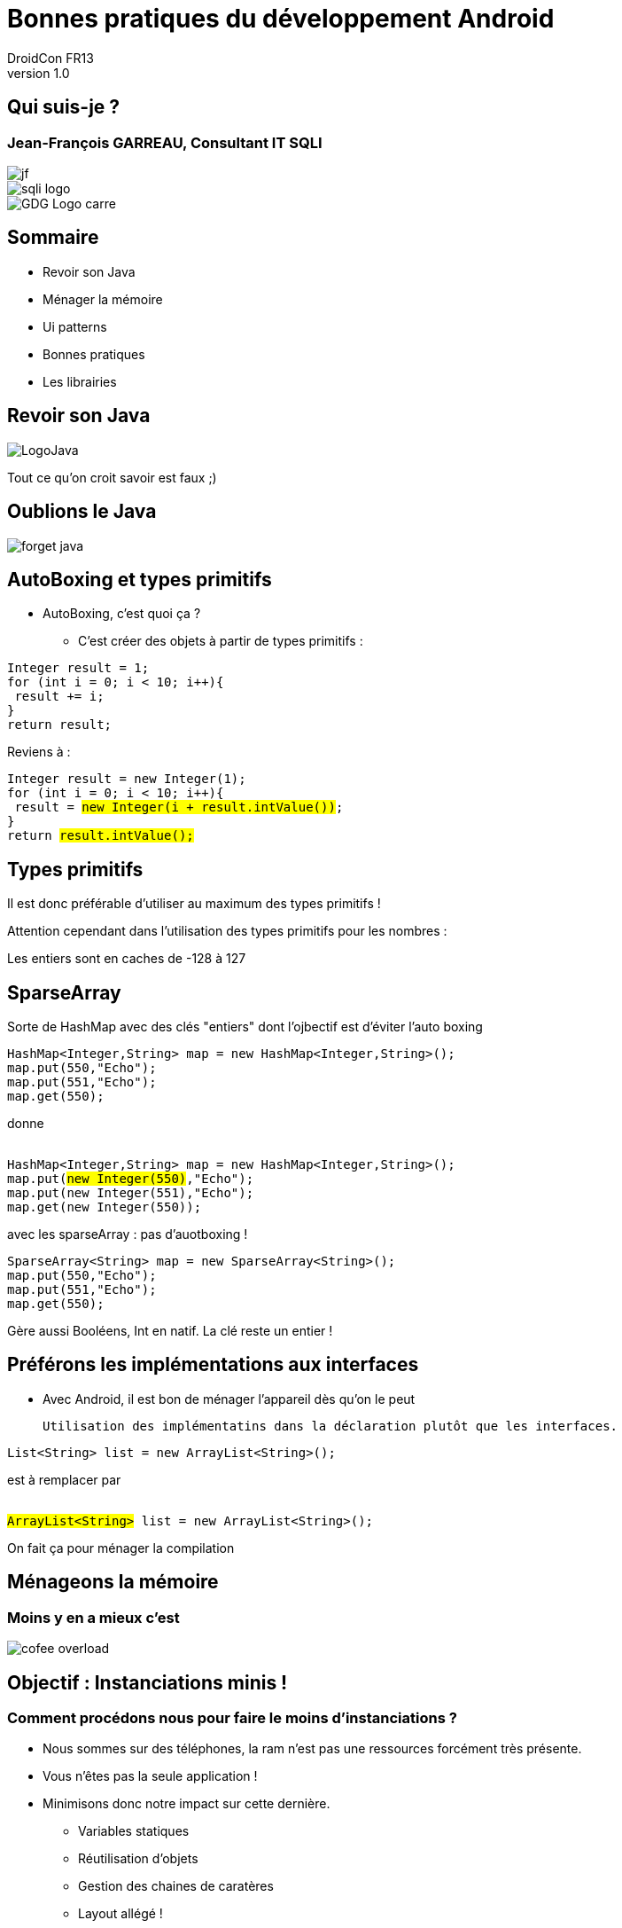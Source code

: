 //
// Génération
//
// dzslides sans embarquer les ressources
// asciidoc <nomfichier>.asciidoc
//
// dzslides en embarquant les ressources
// asciidoc -a data-uri -a linkcss! <nomfichier>.asciidoc
= Bonnes pratiques du développement Android
DroidCon FR13
v1.0
//:doctitle: Titre de la présentation, sans mise en avant de texte sous différentes formes.
:author: DroidCon FR13
:title: Bonnes pratiques du développement Android
:subtitle: Revue des bonnes pratiques et de quelques ui patterns
:description: Revue des bonnes pratiques et de quelques ui patterns
:copyright: Copyright 2013 SQLI
//:website: TBD
//:slidesurl: TBD
// à remplacer par le chemin relatif de notre path d'image
//:imagesdir: 
:backend: dzslides
:linkcss: true
:dzslides-style: sqli
:dzslides-transition: fade
:dzslides-highlight: github
:dzslides-autoplay: 0
// disable syntax highlighting unless turned on explicitly
:syntax: no-highlight
:sqli-custom-css: css/custom.css


//    _____   _   _   _______   _____     ____  
//   |_   _| | \ | | |__   __| |  __ \   / __ \ 
//     | |   |  \| |    | |    | |__) | | |  | |
//     | |   | . ` |    | |    |  _  /  | |  | |
//    _| |_  | |\  |    | |    | | \ \  | |__| |
//   |_____| |_| \_|    |_|    |_|  \_\  \____/ 
//                                              
//        

+++++++++++++++++++++++
<script src="scripts/jquery-1.8.3.min.js"></script>
<script src="scripts/iscroll-lite.js"></script>
<script src="scripts/jquery.hammer.min.js"></script>
<script src="scripts/fastclick.js"></script>
<!--<script src="scripts/swipeview.js"></script>-->
<!--<script src="scripts/code.photoswipe-3.0.5.js"></script>
<script src="scripts/klass.min.js"></script>-->
<!--<script src="scripts/jquery.pageslide.min.js"></script>-->
<!--<script src="scripts/jquery.mobile-1.3.0.min.js"></script>-->
<script type="text/javascript">
window.addEventListener('load', function() {
            new FastClick(document.body);
        }, false);
</script>
+++++++++++++++++++++++

== Qui suis-je ?

===  Jean-François GARREAU, Consultant IT SQLI

image::images/jf.jpg[role="middle avatar"]


image::images/sqli_logo.png[role="company_logo"]

image::images/GDG-Logo-carre.png[role="gdg_logo"]



//     _____    ____    __  __   __  __              _____   _____    ______ 
//    / ____|  / __ \  |  \/  | |  \/  |     /\     |_   _| |  __ \  |  ____|
//   | (___   | |  | | | \  / | | \  / |    /  \      | |   | |__) | | |__   
//    \___ \  | |  | | | |\/| | | |\/| |   / /\ \     | |   |  _  /  |  __|  
//    ____) | | |__| | | |  | | | |  | |  / ____ \   _| |_  | | \ \  | |____ 
//   |_____/   \____/  |_|  |_| |_|  |_| /_/    \_\ |_____| |_|  \_\ |______|
//                                                                           
//      


== Sommaire


* Revoir son Java

* Ménager la mémoire

* Ui patterns

* Bonnes pratiques

* Les librairies
 


//         _             __      __           
//        | |     /\     \ \    / /     /\    
//        | |    /  \     \ \  / /     /  \   
//    _   | |   / /\ \     \ \/ /     / /\ \  
//   | |__| |  / ____ \     \  /     / ____ \ 
//    \____/  /_/    \_\     \/     /_/    \_\
//                                            
//                      

[role="intro fond_2"]
== Revoir son Java

image::images/LogoJava.png[role="icone"]

[NOTES]
====
Tout ce qu'on croit savoir est faux ;)
====


== Oublions le Java


image::images/forget_java.jpg[role="middle"]


== AutoBoxing et types primitifs

* AutoBoxing, c'est quoi ça ?

** C'est créer des objets à partir de types primitifs :
[{stepwise}]
--
[syntax="java"]
----
Integer result = 1;
for (int i = 0; i < 10; i++){
 result += i;
}
return result;
----

Reviens à : 


++++
<div class="listing">
<pre class="java"><code>Integer result = new Integer(1);
for (int i = 0; i &lt; 10; i++){
 result = <mark>new Integer(i + result.intValue())</mark>;
}
return <mark>result.intValue();</mark></code></pre>
</div>
</div>
++++
--

== Types primitifs

Il est donc préférable d'utiliser au maximum des types primitifs !

Attention cependant dans l'utilisation des types primitifs pour les nombres : 

[{middle}]
Les entiers sont en caches de -128 à 127

== SparseArray

Sorte de HashMap avec des clés "entiers" dont l'ojbectif est d'éviter l'auto boxing

[syntax="java"]
----
HashMap<Integer,String> map = new HashMap<Integer,String>();
map.put(550,"Echo");
map.put(551,"Echo");
map.get(550);
----

donne 

[{stepwise}]
--

++++
<div class="listing">
<pre class="java"><code>
HashMap&lt;Integer,String&gt; map = new HashMap&lt;Integer,String&gt;();
map.put(<mark>new Integer(550)</mark>,"Echo");
map.put(new Integer(551),"Echo");
map.get(new Integer(550));
</code></pre></div>
++++

avec les sparseArray : pas d'auotboxing ! 


[syntax="java"]
----
SparseArray<String> map = new SparseArray<String>();
map.put(550,"Echo");
map.put(551,"Echo");
map.get(550);
----
--

[NOTES]
====
Gère aussi Booléens, Int en natif. La clé reste un entier !
====

== Préférons les implémentations aux interfaces

* Avec Android, il est bon de ménager l'appareil dès qu'on le peut 

	Utilisation des implémentatins dans la déclaration plutôt que les interfaces.

[{stepwise}]
--
[syntax="java"]
----
List<String> list = new ArrayList<String>();
----

est à remplacer par 


++++
<div class="listing">
<pre class="java"><code>
<mark>ArrayList&lt;String&gt;</mark> list = new ArrayList&lt;String&gt;();
</code></pre></div>
++++
--

[NOTES]
====
On fait ça pour ménager la compilation
====


//    __  __   ______   __  __    ____    _____   _____    ______ 
//   |  \/  | |  ____| |  \/  |  / __ \  |_   _| |  __ \  |  ____|
//   | \  / | | |__    | \  / | | |  | |   | |   | |__) | | |__   
//   | |\/| | |  __|   | |\/| | | |  | |   | |   |  _  /  |  __|  
//   | |  | | | |____  | |  | | | |__| |  _| |_  | | \ \  | |____ 
//   |_|  |_| |______| |_|  |_|  \____/  |_____| |_|  \_\ |______|
//                                                                
//  

[role="intro fond_2"]
== Ménageons la mémoire

=== Moins y en a mieux c'est

image::images/cofee_overload.jpg[role="icone"]


== Objectif : Instanciations minis ! 

=== Comment procédons nous pour faire le moins d'instanciations ?

* Nous sommes sur des téléphones, la ram n'est pas une ressources forcément très présente.

* Vous n'êtes pas la seule application ! 

* Minimisons donc notre impact sur cette dernière.

** Variables statiques

** Réutilisation d'objets

** Gestion des chaines de caratères

** Layout allégé ! 

** Gestion de l'autoboxing (cf précédement)


== Préférons les variables statiques

=== Quand cela est possible bien entendu

* L'utilisation de variables statiques permet d'économiser des instanciations.

++++
<div class="listing">
<pre class="java"><code>
public long doSomeStuff(int left, int top, int right, int bottom){
	return stuff(new Rect(left, top, right, bottom));
} 

public abstract long stuff(Rect rect);
</code></pre></div>
++++

[{stepwise}]
--
On peut faire mieux ! 

++++
<div class="listing">
<pre class="java"><code>
private <mark>static final</mark> Rect rect = new Rect();

public long doSomeStuff(int left, int top, int right, int bottom){
	<mark>rect.set(left, top, right, bottom)</mark>;
	return stuff(rect);
} 

public abstract long stuff(Rect rect);
</code></pre></div>
++++
--

== Réutilisons des objets !

++++
<div class="listing">
<pre class="java"><code>
private static final int  MSG_ANIMATION_FRAME = 0xcafe;

public void sendMessage(Handler handler, Object userInfo){
	final Message message = <mark>new Message();</mark>
	message.what = MSG_ANIMATION_FRAME;
	message.obj = userInfo;

	handler.sendMessage(message);
} 
</code></pre></div>
++++


Peut être remplacé par 

++++
<div class="listing">
<pre class="java"><code>
private static final int  MSG_ANIMATION_FRAME = 0xcafe;

public void sendMessage(Handler handler, Object userInfo){
  final Message message = <mark>Message.obtain();</mark>
  message.what = MSG_ANIMATION_FRAME;
  message.obj = userInfo;

  handler.sendMessage(message);
} 
</code></pre></div>
++++

* Article sur la mise en place de ce design pattern : http://www.devahead.com/blog/2011/12/recycling-objects-in-android-with-an-object-pool-to-avoid-garbage-collection/?utm_source=%23AndroidDev+Weekly&utm_campaign=65486bb85d-NEWSLETTER&utm_medium=email[Design Pattern Object Pool]

== ViewHolder

=== Réutilisation de vue sur les listView

* pattern de réutilisabilité des vues 

PAS BIEN ! 

++++
<div class="listing">
<pre class="java"><code>
public View getView(int position, View convertView, ViewGroup parent) {
    <mark>LayoutInflater inflater = (LayoutInflater) context
        .getSystemService(Context.LAYOUT_INFLATER_SERVICE);
    View rowView = inflater.inflate(R.layout.rowlayout, parent, false);</mark>
    TextView textView = (TextView) rowView.findViewById(R.id.label);
    ImageView imageView = (ImageView) rowView.findViewById(R.id.icon);
    textView.setText(values[position]);
    // Change the icon for Windows and iPhone
    String s = values[position];
    if (s.startsWith("iPhone")) {
      imageView.setImageResource(R.drawable.no);
    } else {
      imageView.setImageResource(R.drawable.ok);
    }

    return rowView;
  }
</code></pre></div>
++++

== ViewHolder

=== Réutilisation de vue sur les listView

BIEN ! 

++++
<div class="listing">
<pre class="java"><code>
public View getView(int position, View convertView, ViewGroup parent) {
	View rowView = null;

	<mark>if (convertView == null){</mark>
	    LayoutInflater inflater = (LayoutInflater) context
	        .getSystemService(Context.LAYOUT_INFLATER_SERVICE);
	    rowView = inflater.inflate(R.layout.rowlayout, parent, false);
	}else{
		<mark>rowView = convertView;</mark>
	}
    TextView textView = (TextView) rowView.findViewById(R.id.label);
    ImageView imageView = (ImageView) rowView.findViewById(R.id.icon);
    textView.setText(values[position]);
    // Change the icon for Windows and iPhone
    String s = values[position];
    if (s.startsWith("iPhone")) {
      imageView.setImageResource(R.drawable.no);
    } else {
      imageView.setImageResource(R.drawable.ok);
    }

    return rowView;
  }
</code></pre></div>
++++


== ViewHolder

=== Pourquoi donc ?

image::images/list_view_explain.jpg[{middle}, height="500px"]

== Gestion des chaines de caratères

* Préférez le StringBuffer aux concaténations de chaines !

* Pensez aussi à référencer 1 fois les chaines de caratères de vos vues si elles sont statiques. Utile pour le listView, ...

== Layout allégés

* Un arbre de layout trop compliqué va instancier beaucoup d'objets ! 

** Préférez le GridLayout (disponible depuis 10 mais rétrocompatible jusqu'à 7)

** Ou utilisez des Relatives Layouts

** N'hésitez pas non plus à mutualiser vos layouts ! 

  L'utilisation des balises merges et includes se révèle fort utile.

[NOTES]
====
Utiliser les balises merges pour réutiliser des layouts
====

//    _    _   _____     _____               _______   _______   ______   _____    _   _ 
//   | |  | | |_   _|   |  __ \      /\     |__   __| |__   __| |  ____| |  __ \  | \ | |
//   | |  | |   | |     | |__) |    /  \       | |       | |    | |__    | |__) | |  \| |
//   | |  | |   | |     |  ___/    / /\ \      | |       | |    |  __|   |  _  /  | . ` |
//   | |__| |  _| |_    | |       / ____ \     | |       | |    | |____  | | \ \  | |\  |
//    \____/  |_____|   |_|      /_/    \_\    |_|       |_|    |______| |_|  \_\ |_| \_|
//                                                                                       
// 

[role="intro fond_2"]
== Ui patterns

image::images/ActionBar2.png[role="icone"]

== Action Bar

+++++++++++++++++++++++
<div class="nexus4">
  <div id="ab_1">
    <a id="ab_contact" href="#" ></a>
  </div>
  <div id="ab_2">
    <a id="ab_click" href="#"></a>
  </div>
  <div id="ab_circle"></div>
</div>

 <script type="text/javascript">
  jQuery(function() {
      jQuery("#ab_2").hide();
      function clickContact(){
        jQuery("#ab_circle").hide();
        jQuery("#ab_1").hide();
        jQuery("#ab_2").show();
        return false;
      }
      jQuery("#ab_contact").click(clickContact);

      function clickClick(){
        jQuery("#ab_circle").hide();
        jQuery("#ab_2").hide();
        jQuery("#ab_1").show();
        return false;
      }
      jQuery("#ab_click").on("click", clickClick);
                   
  });
</script>
+++++++++++++++++++++++

//image::images/action_bar.jpg[{middle},height="400px"]

== DashBoard

//image::images/dashboard.jpg[{middle},height="400px"]

+++++++++++++++++++++++
<div class="nexus4">
  <div id="dashboard">
    <a id="db_maps" href="#" >Maps</a>
    <a id="db_galery" href="#" >Gallery</a>
    <a id="db_calendar" href="#" >Calendar</a>
    <a id="db_gmail" href="#" >Gmail</a>
    <div id="toast_maps"></div>
    <div id="toast_galery"></div>
    <div id="toast_calendar"></div>
    <div id="toast_gmail"></div>
  </div>
  
</div>

 <script type="text/javascript">
  jQuery(function() {
      jQuery('#toast_maps').hide();
      jQuery('#toast_galery').hide();
      jQuery('#toast_calendar').hide();
      jQuery('#toast_gmail').hide();
      jQuery("#db_maps").on("click", function(){ 
        jQuery("#toast_maps").show();
        setTimeout(function(){
          jQuery('#toast_maps').hide("slow");
        },1000);
        return false;
      });   
      jQuery("#db_galery").on("click", function(){ 
        jQuery("#toast_galery").show();
        setTimeout(function(){
          jQuery('#toast_galery').hide("slow");
        },1000);
        return false;
      });   
      jQuery("#db_calendar").on("click", function(){ 
        jQuery("#toast_calendar").show();
        setTimeout(function(){
          jQuery('#toast_calendar').hide("slow");
        },1000);
        return false;
      });   
      jQuery("#db_gmail").on("click", function(){ 
        jQuery("#toast_gmail").show();
        setTimeout(function(){
          jQuery('#toast_gmail').hide("slow");
        },1000);
        return false;
      });     
                   
  });
</script>
+++++++++++++++++++++++

== NavigationDrawer

// à regarder : http://srobbin.com/jquery-plugins/pageslide/

+++++++++++++++++++++++
<div class="nexus4 phone">
  <div id="sliding">
    <div id="sliding_divs">
      <div id="sliding_menu">
        <ul>
            <li><div id="sliding_item1">Nav 1</div></li>
            <li><div id="sliding_item2">Nav 2</div></li>
            <li><div id="sliding_item3">Nav 3</div></li>
        </ul>
      </div>
      <div id="sliding_home">
        <div id="sliding_home_content"></div>
        <a id="sliding_open" href="#" ></a>
      </div>
    </div>
  </div>
  <div class="nexus4header"></div>
  <div class="nexus4footer"></div>
</div>
<script type="text/javascript">
  jQuery(function() {
    //jQuery('#sliding_menu').hide();
    jQuery("#sliding_open").on("click", function(){ 
      if (jQuery('#sliding_home').hasClass("translate")){
        jQuery('#sliding_menu').removeClass("translate");
        jQuery('#sliding_home').removeClass("translate");
      }else{
        jQuery('#sliding_menu').addClass("translate");
        jQuery('#sliding_home').addClass("translate");
      }
      return false;
    });
    
  });
 </script>
+++++++++++++++++++++++

== PullToRefresh

// Voir avec IScroll

+++++++++++++++++++++++
<div id="pull" class="nexus4 phone">  

  <div id="pullwrapper">
    <div id="wrapper" >
      <div id="scroller">
        <div id="pullDown">
            <span class="pullDownIcon"></span><span class="pullDownLabel">Pull down to refresh...</span>
        </div>
        <ul id="thelist">
            <li>Pretty row 1</li>
            <li>Pretty row 2</li>
            <li>Pretty row 3</li>
            <li>Pretty row 4</li>
            <li>Pretty row 5</li>
            <li>Pretty row 6</li>
            <li>Pretty row 7</li>
            <li>Pretty row 8</li>
            <li>Pretty row 9</li>
            <li>Pretty row 10</li>
            <li>Pretty row 11</li>
            <li>Pretty row 12</li>
            <li>Pretty row 13</li>
            <li>Pretty row 14</li>
            <li>Pretty row 15</li>
            <li>Pretty row 16</li>
            <li>Pretty row 17</li>
            
        </ul>
      </div>
    </div>
  </div>
  <div class="nexus4header"></div>
</div>
<script type="text/javascript">

var myScroll,
  pullDownEl, pullDownOffset,
  generatedCount = 0;

function pullDownAction () {
  setTimeout(function () {  // <-- Simulate network congestion, remove setTimeout from production!
    var el, li, i;
    el = document.getElementById('thelist');

    for (i=0; i<3; i++) {
      li = document.createElement('li');
      li.innerText = 'Generated row ' + (++generatedCount);
      el.insertBefore(li, el.childNodes[0]);
    }
    
    myScroll.refresh();   // Remember to refresh when contents are loaded (ie: on ajax completion)
  }, 1000); // <-- Simulate network congestion, remove setTimeout from production!
}

function loaded() {
  pullDownEl = document.getElementById('pullDown');
  pullDownOffset = pullDownEl.offsetHeight;
 
  myScroll = new iScroll('wrapper', {
    useTransition: true,
    topOffset: pullDownOffset,
    onRefresh: function () {
      if (pullDownEl.className.match('loading')) {
        pullDownEl.className = '';
        pullDownEl.querySelector('.pullDownLabel').innerHTML = 'Pull down to refresh...';
      }
    },
    onScrollMove: function () {
      if (this.y > 5 && !pullDownEl.className.match('flip')) {
        pullDownEl.className = 'flip';
        pullDownEl.querySelector('.pullDownLabel').innerHTML = 'Release to refresh...';
        this.minScrollY = 0;
      } else if (this.y < 5 && pullDownEl.className.match('flip')) {
        pullDownEl.className = '';
        pullDownEl.querySelector('.pullDownLabel').innerHTML = 'Pull down to refresh...';
        this.minScrollY = -pullDownOffset;
      } 
    },
    onScrollEnd: function () {
      if (pullDownEl.className.match('flip')) {
        pullDownEl.className = 'loading';
        pullDownEl.querySelector('.pullDownLabel').innerHTML = 'Loading...';        
        pullDownAction(); // Execute custom function (ajax call?)
      } 
    }
  });
  
  setTimeout(function () { document.getElementById('wrapper').style.left = '0'; }, 800);
}

document.addEventListener('touchmove', function (e) { e.preventDefault(); }, false);

document.addEventListener('DOMContentLoaded', function () { setTimeout(loaded, 200); }, false);
</script>
<!--
<div id="pull" class="nexus4 phone">  
  <iframe id="pulltorefresh" src="http://cubiq.org/dropbox/iscroll4/examples/pull-to-refresh/" frameborder="0" allowfullscreen></iframe>
</div>
<img id="imgPull" src="images/Pulldowntorefresh.png" height="500px" class="middle"></img>
<script type="text/javascript">
  jQuery(function() {
    if( jQuery.browser.webkit){
      jQuery('#imgPull').hide();
    }else{
      jQuery('#pull').hide();
    }
  });
 </script>
 -->
+++++++++++++++++++++++
//image::images/Pulldowntorefresh.png[{middle},height="500px"]

== QuickActions

//image::images/QuickActions.png[{middle}]

+++++++++++++++++++++++
<div class="nexus4">
  <div id="quickAction">
    <a id="quick_contact" href="#" ></a>    
  </div>
  <div id="quickAction_actions">
    <a id="quick_clicks" href="#" ></a>    
  </div>
  
</div>

 <script type="text/javascript">
  jQuery(function() {
      jQuery('#quickAction_actions').hide();
      jQuery("#quick_contact").on("click", function(){ 
        jQuery("#quickAction_actions").show("slow");
        return false;
      });   
      jQuery("#quick_clicks").on("click", function(){ 
        jQuery("#quickAction_actions").hide("slow");
        return false;
      });   
                   
  });
</script>
+++++++++++++++++++++++

== ViewPager

+++++++++++++++++++++++

<div class="nexus4 phone">
  <div id="viewPager">
  
      <ul id="pager">
        <li>
            <div id="view_page_1">
              <div class="view_pager_text2">page1</div>
              <div class="view_pager_text3">page2</div>
            </div>
        </li>
        <li>
            <div id="view_page_2">
              <div class="view_pager_text1">page1</div>
              <div class="view_pager_text2">page2</div>
              <div class="view_pager_text3">page3</div>
            </div>
        </li>
        <li>
            <div id="view_page_3">
              <div class="view_pager_text1">page2</div>
              <div class="view_pager_text2">page3</div>
            </div>
        </li>
      </ul>

  </div>
  <div class="nexus4header"></div>
  <div class="nexus4footer"></div>
</div>
<script type="text/javascript">
  //jQuery(function() {
    //var myPhotoSwipe = jQuery("#pager a").photoSwipe({ enableMouseWheel: false , enableKeyboard: false });
    //var myPhotoSwipe = Code.PhotoSwipe.attach( window.document.querySelectorAll('#pager a'), { enableMouseWheel: false , enableKeyboard: false } );

      //});
       

    var debug_el = jQuery("#debug");
    function debug(text) {
        debug_el.text(text);
    }


    /**
     * requestAnimationFrame and cancel polyfill
     */
    (function() {
        var lastTime = 0;
        var vendors = ['ms', 'moz', 'webkit', 'o'];
        for(var x = 0; x < vendors.length && !window.requestAnimationFrame; ++x) {
            window.requestAnimationFrame = window[vendors[x]+'RequestAnimationFrame'];
            window.cancelAnimationFrame =
                    window[vendors[x]+'CancelAnimationFrame'] || window[vendors[x]+'CancelRequestAnimationFrame'];
        }

        if (!window.requestAnimationFrame)
            window.requestAnimationFrame = function(callback, element) {
                var currTime = new Date().getTime();
                var timeToCall = Math.max(0, 16 - (currTime - lastTime));
                var id = window.setTimeout(function() { callback(currTime + timeToCall); },
                        timeToCall);
                lastTime = currTime + timeToCall;
                return id;
            };

        if (!window.cancelAnimationFrame)
            window.cancelAnimationFrame = function(id) {
                clearTimeout(id);
            };
    }());


    /**
    * super simple carousel
    * animation between panes happens with css transitions
    */
    function Carousel(element)
    {
        var self = this;
        element = jQuery(element);

        var container = jQuery(">ul", element);
        var panes = jQuery(">ul>li", element);

        var pane_width = 0;
        var pane_count = panes.length;

        var current_pane = 0;


        /**
         * initial
         */
        this.init = function() {
            setPaneDimensions();

            jQuery(window).on("load resize orientationchange", function() {
                setPaneDimensions();
                //updateOffset();
            })
        };


        /**
         * set the pane dimensions and scale the container
         */
        function setPaneDimensions() {
            pane_width = element.width();
            panes.each(function() {
                jQuery(this).width(pane_width);
            });
            container.width(pane_width*pane_count);
        };


        /**
         * show pane by index
         * @param   {Number}    index
         */
        this.showPane = function( index ) {
            // between the bounds
            index = Math.max(0, Math.min(index, pane_count-1));
            current_pane = index;

            var offset = -((100/pane_count)*current_pane);
            setContainerOffset(offset, true);
        };


        function setContainerOffset(percent, animate) {
            container.removeClass("animate");

            if(animate) {
                container.addClass("animate");
            }

            /*
            if(Modernizr.csstransforms3d) {
                container.css("transform", "translate3d("+ percent +"%,0,0) scale3d(1,1,1)");
            }
            else if(Modernizr.csstransforms) {
            */
                container.css("transform", "translate("+ percent +"%,0)");
            /*}
            else {
                var px = ((pane_width*pane_count) / 100) * percent;
                container.css("left", px+"px");
            }*/
        }

        this.next = function() { return this.showPane(current_pane+1, true); };
        this.prev = function() { return this.showPane(current_pane-1, true); };



        function handleHammer(ev) {
            // disable browser scrolling
            ev.gesture.preventDefault();

            switch(ev.type) {
                case 'dragright':
                case 'dragleft':
                    // stick to the finger
                    var pane_offset = -(100/pane_count)*current_pane;
                    var drag_offset = ((100/pane_width)*ev.gesture.deltaX) / pane_count;

                    // slow down at the first and last pane
                    if((current_pane == 0 && ev.gesture.direction == Hammer.DIRECTION_RIGHT) ||
                        (current_pane == pane_count-1 && ev.gesture.direction == Hammer.DIRECTION_LEFT)) {
                        drag_offset *= .4;
                    }

                    setContainerOffset(drag_offset + pane_offset);
                    break;

                case 'swipeleft':
                    self.next();
                    ev.gesture.stopDetect();
                    break;

                case 'swiperight':
                    self.prev();
                    ev.gesture.stopDetect();
                    break;

                case 'release':
                    // more then 50% moved, navigate
                    if(Math.abs(ev.gesture.deltaX) > pane_width/2) {
                        if(ev.gesture.direction == 'right') {
                            self.prev();
                        } else {
                            self.next();
                        }
                    }
                    else {
                        self.showPane(current_pane, true);
                    }
                    break;
            }
        }

        element.hammer({ drag_lock_to_axis: true })
            .on("release dragleft dragright swipeleft swiperight", handleHammer);
    }


    var carousel = new Carousel("#viewPager");
    carousel.init();

</script>

<!--
<div id="viewPage" class="nexus4 phone">  
  <iframe id="viewpager" src="http://mobilegwt.appspot.com/showcase/#CarouselPlace:" frameborder="0" allowfullscreen></iframe>
</div>
<img id="imgViewPager" src="images/Horizontalscrolling2.png" class="middle"></img>
<script type="text/javascript">
  jQuery(function() {
    if( jQuery.browser.webkit){
      jQuery('#imgViewPager').hide();
    }else{
      jQuery('#viewpager').hide();
    }
  });
 </script>
 -->
+++++++++++++++++++++++
//image::images/Horizontalscrolling2.png[{middle}]


== Fragments


+++++++++++++++++++++++
<div id="fragment_phone" class="nexus4 phone">  
  <div id="fragment_phone_1"></div>
  <div id="fragment_phone_2"></div>
  <a id="fragment_tab_main" href="#"></a>
  <a id="fragment_tab_fav" href="#"></a>
</div>
<div id="fragment_tablet" class="nexus10 phone">  
  <div id="fragment_tablet_1"></div>
</div>
<a id="fragmentchangeViewPhone" href="#"></a>
<a id="fragmentchangeViewTablet" href="#"></a>
<script type="text/javascript">
  jQuery(function() {
    jQuery("#fragment_tablet").hide();
    jQuery("#fragment_phone_2").hide();
    jQuery("#fragmentchangeViewPhone").hide();
    jQuery("#fragmentchangeViewPhone").on("click", function(){ 
        jQuery("#fragmentchangeViewPhone").hide();
        jQuery("#fragmentchangeViewTablet").show();
        jQuery("#fragment_tablet").hide();
        jQuery("#fragment_phone_2").hide();
        jQuery("#fragment_phone").show();
        jQuery("#fragment_phone_1").show();        
        return false;
    });     
    jQuery("#fragmentchangeViewTablet").on("click", function(){ 
        jQuery("#fragmentchangeViewPhone").show();
        jQuery("#fragmentchangeViewTablet").hide();
        jQuery("#fragment_phone").hide();
        jQuery("#fragment_tablet").show();
        return false;
    });
    jQuery("#fragment_tab_main").on("click", function(){ 
        jQuery("#fragment_phone_2").hide();
        jQuery("#fragment_phone_1").show();
        return false;
    });
    jQuery("#fragment_tab_fav").on("click", function(){ 
        jQuery("#fragment_phone_1").hide();
        jQuery("#fragment_phone_2").show();
        return false;
    });
  });
 </script>
+++++++++++++++++++++++


//    ____     ____    _   _   _   _   ______    _____     _____    _____               _______   _____    ____    _    _   ______    _____ 
//   |  _ \   / __ \  | \ | | | \ | | |  ____|  / ____|   |  __ \  |  __ \      /\     |__   __| |_   _|  / __ \  | |  | | |  ____|  / ____|
//   | |_) | | |  | | |  \| | |  \| | | |__    | (___     | |__) | | |__) |    /  \       | |      | |   | |  | | | |  | | | |__    | (___  
//   |  _ <  | |  | | | . ` | | . ` | |  __|    \___ \    |  ___/  |  _  /    / /\ \      | |      | |   | |  | | | |  | | |  __|    \___ \ 
//   | |_) | | |__| | | |\  | | |\  | | |____   ____) |   | |      | | \ \   / ____ \     | |     _| |_  | |__| | | |__| | | |____   ____) |
//   |____/   \____/  |_| \_| |_| \_| |______| |_____/    |_|      |_|  \_\ /_/    \_\    |_|    |_____|  \___\_\  \____/  |______| |_____/ 
//                                                                                                                                          
//     

[role="intro fond_2"]
== Bonnes Pratiques

image::images/yoda.jpg[role="icone"]

== Optimisons la bande passante ! 

Il vaut mieux faire n petits téléchargement ou 1 gros ?

image::images/cookie_model.png[width="800px"]

== Optimisons la bande passante

[{statement}]
Un seul ! 


[{middle}]
http://www.youtube.com/watch?v=PwC1OlJo5VM[Reto Meier Google IO 2012 : à partir de 20:00]

[NOTES]
====
On passe les détails mais ça économise la batterie avec les ouvertures de connexions.
====


== Optimisions la bande passante

* De simples actions suffises à améliorer la consomation de bande passante : 

** Zipper ces résultats

** Préferer le json au xml

** Mettre en cache ses résultats de façon à eviter de devoir les rechercher en permanance !

  Utilisation d'une base de données.

== Améliorons l'expérience utilisateur 

=== N'attendons pas qu'il nous demande l'information

* Utilisation des Broadcastreciever !

** Application beaucoup plus réactive

** L'utilisateur a une sensation de rapidité !

a utilser bien sur si cela est possible ;)

== Améliorons l'expérience utilisateur

* Règle 1 : 

[{stepwise}]
--
  Ne pas bloquer le thread UI

--
* Règle 2 : 

[{stepwise}]
--
  Ne pas bloquer le thread UI

* Ok mais Comment ?
--

== Ne pas bloquer l'ui Thread

* Plusieurs choses sont à disposition

** AsyncTask

** Services

** Loaders


== Gagnons en place

Nous sommes sur des réseaux téléphoniques pas toujours fournis en 4G, donc il faut ménager le poids de nos applications !

* Draw9Patch : économie d'image

image::images/d9p.png[height="400px"]

[NOTES]
====
Ne pas hésiter non plus à créer programatiquement des drawables
La partie du bas permet de définir la zone où mettre le contenu ! 
====


//    _        _____   ____    _____               _____   _____    _____   ______    _____ 
//   | |      |_   _| |  _ \  |  __ \      /\     |_   _| |  __ \  |_   _| |  ____|  / ____|
//   | |        | |   | |_) | | |__) |    /  \      | |   | |__) |   | |   | |__    | (___  
//   | |        | |   |  _ <  |  _  /    / /\ \     | |   |  _  /    | |   |  __|    \___ \ 
//   | |____   _| |_  | |_) | | | \ \   / ____ \   _| |_  | | \ \   _| |_  | |____   ____) |
//   |______| |_____| |____/  |_|  \_\ /_/    \_\ |_____| |_|  \_\ |_____| |______| |_____/ 
//                                                                                          
//  

[role="intro fond_2"]
== Librairies

=== Quoi utiliser et pourquoi ?

image::images/android_lib.jpg[role="icone"]

== Pourquoi ?

image::images/meme_enjeux.jpg[{middle}]

== Librairies Google

* SupportLibrary

* Analytics

* PlayService

* GCM

* AddMob

* ...

[NOTES]
====
Dans playservice, on va trouver des choses commes mapssV2, la sécurisation des apps
====

== ActionBarSherlock

image::images/abs.png[role="library"]

* Pourquoi ?

** Mise à disposition de l'action bar depuis Donut ! 

** Utilisation des méthodes et objets standards android !

== ACRA

image::images/acra.png[role="library"]

* Pourquoi ?

** Report de crash automatique 

== RoboSpice Ou Volley

image::images/robospice.png[role="library"]

* Pourquoi ?

** Gestion très propres des appels https

** Gestion d'un cache de requêtes !

** Relativement simple d'utilisation

== Injections de dépendances


image::images/android_annotations.png[role="float-right library"]
* Android Annotations

**  Injection à la compilation

image::images/roboguice.png[role="float-right library"]
* RoboGuice

** Injection à l'éxécution

== Les librairies ça à l'air simple !

image::images/meme_solutions.jpg[{middle}]


[NOTES]
====
Oui mais pas trop en fait... car pb d'héritage
pb avec Maven, ...
====



//     ____    _    _   ______    _____   _______   _____    ____    _   _    _____ 
//    / __ \  | |  | | |  ____|  / ____| |__   __| |_   _|  / __ \  | \ | |  / ____|
//   | |  | | | |  | | | |__    | (___      | |      | |   | |  | | |  \| | | (___  
//   | |  | | | |  | | |  __|    \___ \     | |      | |   | |  | | | . ` |  \___ \ 
//   | |__| | | |__| | | |____   ____) |    | |     _| |_  | |__| | | |\  |  ____) |
//    \___\_\  \____/  |______| |_____/     |_|    |_____|  \____/  |_| \_| |_____/ 
//                                                                                  
//   

[role="intro pagetransition"]
== Merci

image::images/fond_merci.png[]

[role="lien_prez"]
http://goo.gl/ebkxz

image::images/twitter-icon.png[width="50", role="logo_twitter"]

[role="twitters_account"]
@gdgnantes / @binomed
 
image::images/google-Plus-icon.png[width="50",role="logo_gplus"]

[role="gplus_account"]
http://gplus.to/jefBinomed 